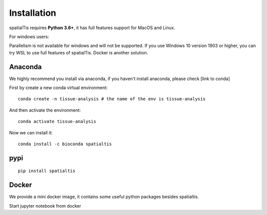 Installation
============

spatialTis requires **Python 3.6+**, it has full features support for MacOS and Linux.

For windows users:

Parallelism is not available for windows and will not be supported.
If you use Windows 10 version 1903 or higher, you can try WSL to use full features of spatialTis.
Docker is another solution.


Anaconda
---------
We highly recommend you install via anaconda, if you haven't install anaconda, please check [link to conda]

First by create a new conda virtual environment::

    conda create -n tissue-analysis # the name of the env is tissue-analysis

And then activate the environment::

    conda activate tissue-analysis

Now we can install it::

    conda install -c bioconda spatialtis


pypi
----
::

    pip install spatialtis


Docker
------
We provide a mini docker image, it contains some useful python packages besides spatialtis.

Start jupyter notebook from docker
